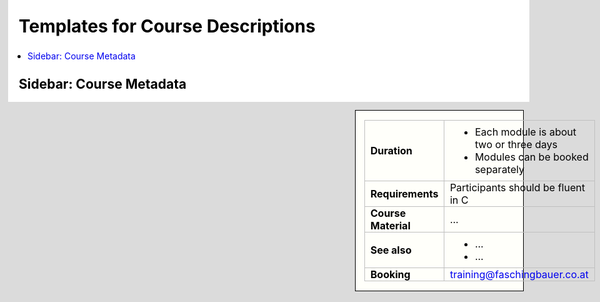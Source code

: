 Templates for Course Descriptions
=================================

.. contents::
   :local:

Sidebar: Course Metadata
------------------------

.. sidebar::

   .. list-table::
      :align: left

      * * **Duration**
	* * Each module is about two or three days
	  * Modules can be booked separately
      * * **Requirements**
	* Participants should be fluent in C
      * * **Course Material**
	* ...
      * * **See also**
	* * ...
	  * ...
      * * **Booking**
	* training@faschingbauer.co.at
